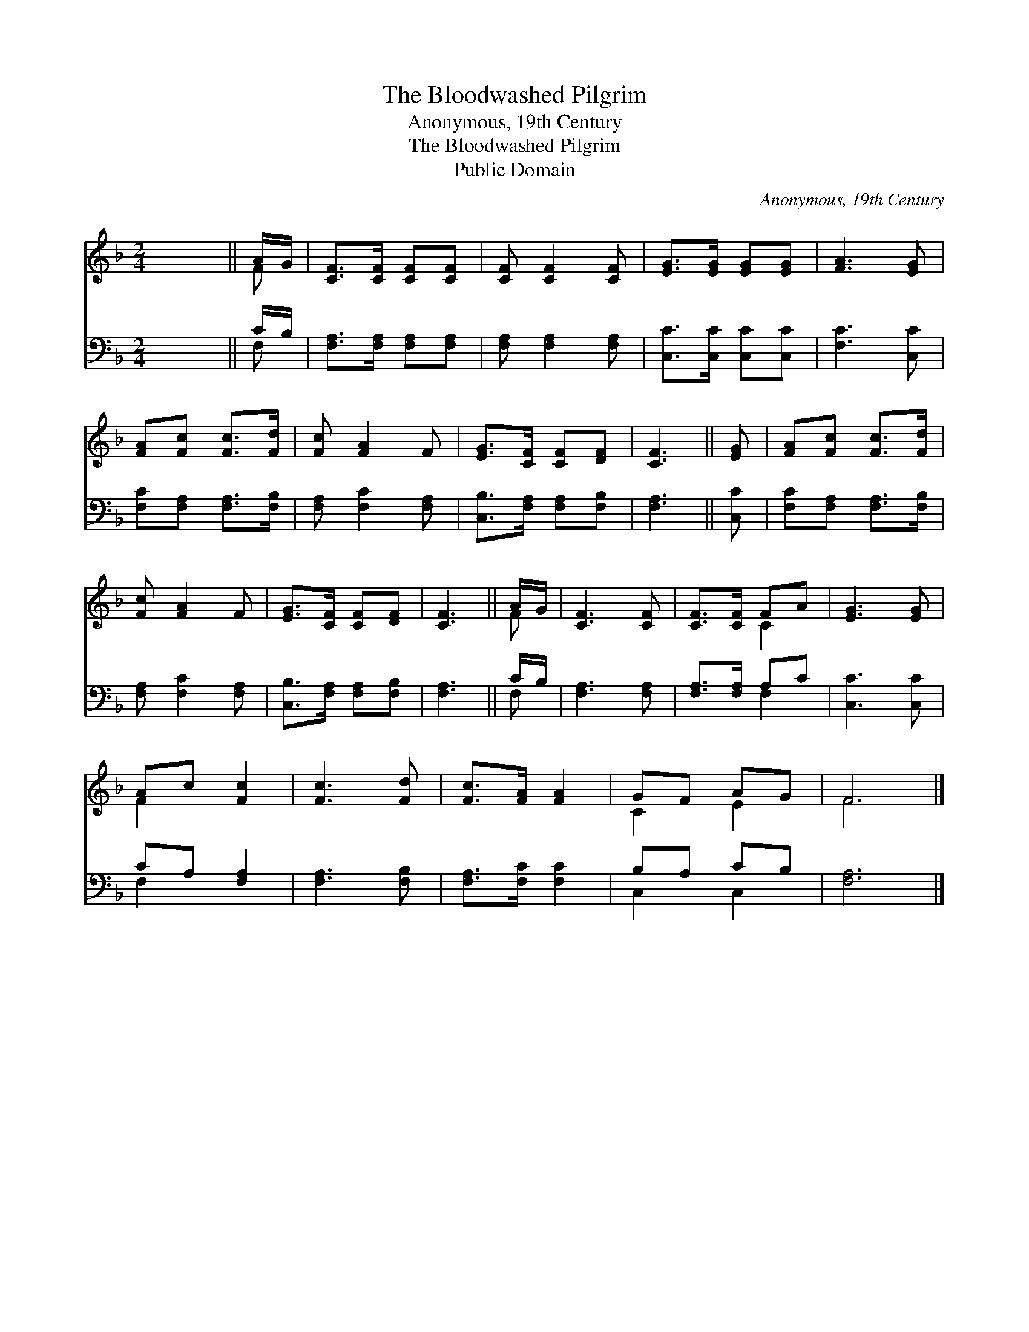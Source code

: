X:1
T:The Bloodwashed Pilgrim
T:Anonymous, 19th Century
T:The Bloodwashed Pilgrim
T:Public Domain
C:Anonymous, 19th Century
Z:Public Domain
%%score ( 1 2 ) ( 3 4 )
L:1/8
M:2/4
K:F
V:1 treble 
V:2 treble 
V:3 bass 
V:4 bass 
V:1
 x4 || A/G/ | [CF]>[CF] [CF][CF] | [CF] [CF]2 [CF] | [EG]>[EG] [EG][EG] | [FA]3 [EG] | %6
 [FA][Fc] [Fc]>[Fd] | [Fc] [FA]2 F | [EG]>[CF] [CF][DF] | [CF]3 || [EG] | [FA][Fc] [Fc]>[Fd] | %12
 [Fc] [FA]2 F | [EG]>[CF] [CF][DF] | [CF]3 || A/G/ | [CF]3 [CF] | [CF]>[CF] FA | [EG]3 [EG] | %19
 Ac [Fc]2 | [Fc]3 [Fd] | [Fc]>[FA] [FA]2 | GF AG | F6 |] %24
V:2
 x4 || F | x4 | x4 | x4 | x4 | x4 | x4 | x4 | x3 || x | x4 | x4 | x4 | x3 || F | x4 | x2 C2 | x4 | %19
 F2 x2 | x4 | x4 | C2 E2 | F6 |] %24
V:3
 x4 || C/B,/ | [F,A,]>[F,A,] [F,A,][F,A,] | [F,A,] [F,A,]2 [F,A,] | [C,C]>[C,C] [C,C][C,C] | %5
 [F,C]3 [C,C] | [F,C][F,A,] [F,A,]>[F,B,] | [F,A,] [F,C]2 [F,A,] | [C,B,]>[F,A,] [F,A,][F,B,] | %9
 [F,A,]3 || [C,C] | [F,C][F,A,] [F,A,]>[F,B,] | [F,A,] [F,C]2 [F,A,] | [C,B,]>[F,A,] [F,A,][F,B,] | %14
 [F,A,]3 || C/B,/ | [F,A,]3 [F,A,] | [F,A,]>[F,A,] A,C | [C,C]3 [C,C] | CA, [F,A,]2 | %20
 [F,A,]3 [F,B,] | [F,A,]>[F,C] [F,C]2 | B,A, CB, | [F,A,]6 |] %24
V:4
 x4 || F, | x4 | x4 | x4 | x4 | x4 | x4 | x4 | x3 || x | x4 | x4 | x4 | x3 || F, | x4 | x2 F,2 | %18
 x4 | F,2 x2 | x4 | x4 | C,2 C,2 | x6 |] %24

